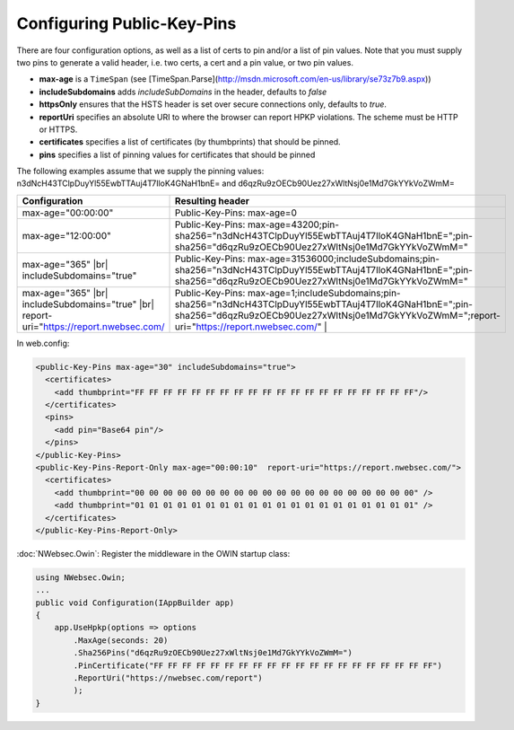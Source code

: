###########################
Configuring Public-Key-Pins
###########################

There are four configuration options, as well as a list of certs to pin and/or a list of pin values. Note that you must supply two pins to generate a valid header, i.e. two certs, a cert and a pin value, or two pin values.

* **max-age** is a ``TimeSpan`` (see [TimeSpan.Parse](http://msdn.microsoft.com/en-us/library/se73z7b9.aspx))
* **includeSubdomains** adds *includeSubDomains* in the header, defaults to *false*
* **httpsOnly** ensures that the HSTS header is set over secure connections only, defaults to *true*. 
* **reportUri** specifies an absolute URI to where the browser can report HPKP violations. The scheme must be HTTP or HTTPS. 
* **certificates** specifies a list of certificates (by thumbprints) that should be pinned. 
* **pins** specifies a list of pinning values for certificates that should be pinned

The following examples assume that we supply the pinning values: n3dNcH43TClpDuyYl55EwbTTAuj4T7IloK4GNaH1bnE= and d6qzRu9zOECb90Uez27xWltNsj0e1Md7GkYYkVoZWmM=

.. |br| raw:: html

   <br />

========================================================================================  ==============================================================================
Configuration                                                                             Resulting header
========================================================================================  ==============================================================================
max-age="00:00:00"                                                                        Public-Key-Pins: max-age=0
max-age="12:00:00"                                                                        Public-Key-Pins: max-age=43200;pin-sha256="n3dNcH43TClpDuyYl55EwbTTAuj4T7IloK4GNaH1bnE=";pin-sha256="d6qzRu9zOECb90Uez27xWltNsj0e1Md7GkYYkVoZWmM="
max-age="365" |br| includeSubdomains="true"                                               Public-Key-Pins: max-age=31536000;includeSubdomains;pin-sha256="n3dNcH43TClpDuyYl55EwbTTAuj4T7IloK4GNaH1bnE=";pin-sha256="d6qzRu9zOECb90Uez27xWltNsj0e1Md7GkYYkVoZWmM="
max-age="365" |br| includeSubdomains="true" |br| report-uri="https://report.nwebsec.com/  Public-Key-Pins: max-age=1;includeSubdomains;pin-sha256="n3dNcH43TClpDuyYl55EwbTTAuj4T7IloK4GNaH1bnE=";pin-sha256="d6qzRu9zOECb90Uez27xWltNsj0e1Md7GkYYkVoZWmM=";report-uri="https://report.nwebsec.com/" |
========================================================================================  ==============================================================================

In web.config:

..  code-block:: xml

    <public-Key-Pins max-age="30" includeSubdomains="true">
      <certificates>
        <add thumbprint="FF FF FF FF FF FF FF FF FF FF FF FF FF FF FF FF FF FF FF FF"/>
      </certificates>
      <pins>
        <add pin="Base64 pin"/>
      </pins>
    </public-Key-Pins>
    <public-Key-Pins-Report-Only max-age="00:00:10"  report-uri="https://report.nwebsec.com/">
      <certificates>
        <add thumbprint="00 00 00 00 00 00 00 00 00 00 00 00 00 00 00 00 00 00 00 00" />
        <add thumbprint="01 01 01 01 01 01 01 01 01 01 01 01 01 01 01 01 01 01 01 01" />
      </certificates>
    </public-Key-Pins-Report-Only>

:doc:`NWebsec.Owin`: Register the middleware in the OWIN startup class:

..  code-block:: c#

    using NWebsec.Owin;
    ...
    public void Configuration(IAppBuilder app)
    {
        app.UseHpkp(options => options
            .MaxAge(seconds: 20)
            .Sha256Pins("d6qzRu9zOECb90Uez27xWltNsj0e1Md7GkYYkVoZWmM=")
            .PinCertificate("FF FF FF FF FF FF FF FF FF FF FF FF FF FF FF FF FF FF FF FF")
            .ReportUri("https://nwebsec.com/report")
            );
    }
